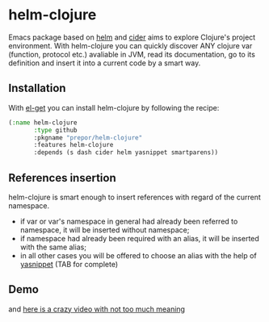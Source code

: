 * helm-clojure
Emacs package based on [[https://github.com/emacs-helm/helm][helm]] and [[https://github.com/clojure-emacs/cider][cider]] aims to explore Clojure's project environment. With helm-clojure you can quickly discover ANY clojure var (function, protocol etc.) avaliable in JVM, read its documentation, go to its definition and insert it into a current code by a smart way.
** Installation
With [[https://github.com/dimitri/el-get][el-get]] you can install helm-clojure by following the recipe:
#+BEGIN_SRC emacs-lisp
  (:name helm-clojure
         :type github
         :pkgname "prepor/helm-clojure"
         :features helm-clojure
         :depends (s dash cider helm yasnippet smartparens))
#+END_SRC
** References insertion
helm-clojure is smart enough to insert references with regard of the current namespace.
- if var or var's namespace in general had already been referred to namespace, it will be inserted without namespace;
- if namespace had already been required with an alias, it will be inserted with the same alias;
- in all other cases you will be offered to choose an alias with the help of [[https://github.com/capitaomorte/yasnippet][yasnippet]] (TAB for complete)
** Demo
[[https://raw.githubusercontent.com/prepor/helm-clojure/master/doc/gif.gif]]

and [[https://vimeo.com/97036449][here is a crazy video with not too much meaning]]
